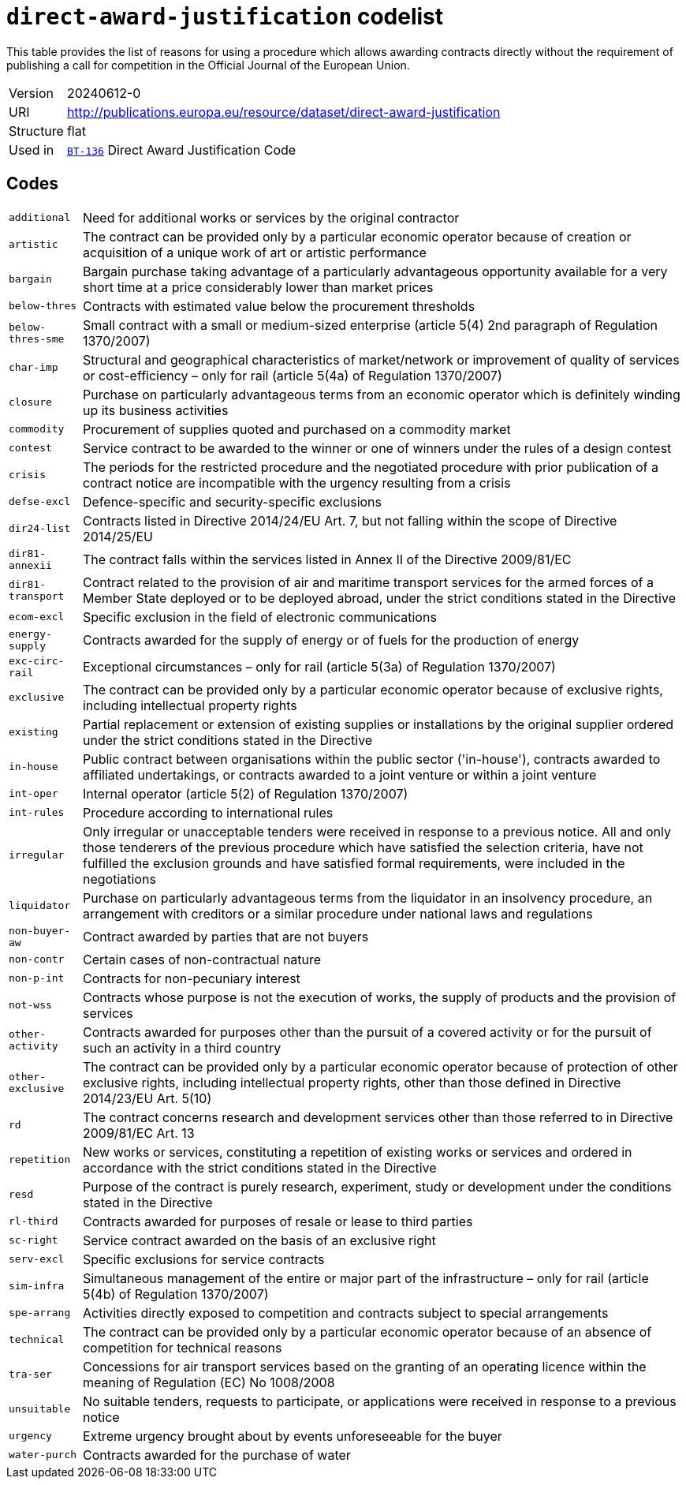 = `direct-award-justification` codelist
:navtitle: Codelists

This table provides the list of reasons for using a procedure which allows awarding contracts directly without the requirement of publishing a call for competition in the Official Journal of the European Union.
[horizontal]
Version:: 20240612-0
URI:: http://publications.europa.eu/resource/dataset/direct-award-justification
Structure:: flat
Used in:: xref:business-terms/BT-136.adoc[`BT-136`] Direct Award Justification Code

== Codes
[horizontal]
  `additional`::: Need for additional works or services by the original contractor
  `artistic`::: The contract can be provided only by a particular economic operator because of creation or acquisition of a unique work of art or artistic performance
  `bargain`::: Bargain purchase taking advantage of a particularly advantageous opportunity available for a very short time at a price considerably lower than market prices
  `below-thres`::: Contracts with estimated value below the procurement thresholds
  `below-thres-sme`::: Small contract with a small or medium-sized enterprise (article 5(4) 2nd paragraph of Regulation 1370/2007)
  `char-imp`::: Structural and geographical characteristics of market/network or improvement of quality of services or cost-efficiency – only for rail (article 5(4a) of Regulation 1370/2007)
  `closure`::: Purchase on particularly advantageous terms from an economic operator which is definitely winding up its business activities
  `commodity`::: Procurement of supplies quoted and purchased on a commodity market
  `contest`::: Service contract to be awarded to the winner or one of winners under the rules of a design contest
  `crisis`::: The periods for the restricted procedure and the negotiated procedure with prior publication of a contract notice are incompatible with the urgency resulting from a crisis
  `defse-excl`::: Defence-specific and security-specific exclusions
  `dir24-list`::: Contracts listed in Directive 2014/24/EU Art. 7, but not falling within the scope of Directive 2014/25/EU
  `dir81-annexii`::: The contract falls within the services listed in Annex II of the Directive 2009/81/EC
  `dir81-transport`::: Contract related to the provision of air and maritime transport services for the armed forces of a Member State deployed or to be deployed abroad, under the strict conditions stated in the Directive
  `ecom-excl`::: Specific exclusion in the field of electronic communications
  `energy-supply`::: Contracts awarded for the supply of energy or of fuels for the production of energy
  `exc-circ-rail`::: Exceptional circumstances – only for rail (article 5(3a) of Regulation 1370/2007)
  `exclusive`::: The contract can be provided only by a particular economic operator because of exclusive rights, including intellectual property rights
  `existing`::: Partial replacement or extension of existing supplies or installations by the original supplier ordered under the strict conditions stated in the Directive
  `in-house`::: Public contract between organisations within the public sector ('in-house'), contracts awarded to affiliated undertakings, or contracts awarded to a joint venture or within a joint venture
  `int-oper`::: Internal operator (article 5(2) of Regulation 1370/2007)
  `int-rules`::: Procedure according to international rules
  `irregular`::: Only irregular or unacceptable tenders were received in response to a previous notice. All and only those tenderers of the previous procedure which have satisfied the selection criteria, have not fulfilled the exclusion grounds and have satisfied formal requirements, were included in the negotiations
  `liquidator`::: Purchase on particularly advantageous terms from the liquidator in an insolvency procedure, an arrangement with creditors or a similar procedure under national laws and regulations
  `non-buyer-aw`::: Contract awarded by parties that are not buyers
  `non-contr`::: Certain cases of non-contractual nature
  `non-p-int`::: Contracts for non-pecuniary interest
  `not-wss`::: Contracts whose purpose is not the execution of works, the supply of products and the provision of services
  `other-activity`::: Contracts awarded for purposes other than the pursuit of a covered activity or for the pursuit of such an activity in a third country
  `other-exclusive`::: The contract can be provided only by a particular economic operator because of protection of other exclusive rights, including intellectual property rights, other than those defined in Directive 2014/23/EU Art. 5(10)
  `rd`::: The contract concerns research and development services other than those referred to in Directive 2009/81/EC Art. 13
  `repetition`::: New works or services, constituting a repetition of existing works or services and ordered in accordance with the strict conditions stated in the Directive
  `resd`::: Purpose of the contract is purely research, experiment, study or development under the conditions stated in the Directive
  `rl-third`::: Contracts awarded for purposes of resale or lease to third parties
  `sc-right`::: Service contract awarded on the basis of an exclusive right
  `serv-excl`::: Specific exclusions for service contracts
  `sim-infra`::: Simultaneous management of the entire or major part of the infrastructure – only for rail (article 5(4b) of Regulation 1370/2007)
  `spe-arrang`::: Activities directly exposed to competition and contracts subject to special arrangements
  `technical`::: The contract can be provided only by a particular economic operator because of an absence of competition for technical reasons
  `tra-ser`::: Concessions for air transport services based on the granting of an operating licence within the meaning of Regulation (EC) No 1008/2008
  `unsuitable`::: No suitable tenders, requests to participate, or applications were received in response to a previous notice
  `urgency`::: Extreme urgency brought about by events unforeseeable for the buyer
  `water-purch`::: Contracts awarded for the purchase of water

